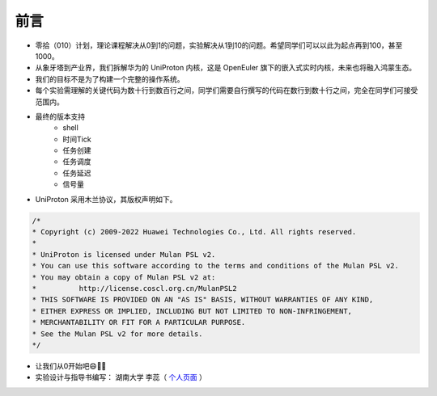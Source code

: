前言 
=====================

- 零拾（010）计划，理论课程解决从0到1的问题，实验解决从1到10的问题。希望同学们可以以此为起点再到100，甚至1000。
- 从象牙塔到产业界，我们拆解华为的 UniProton 内核，这是 OpenEuler 旗下的嵌入式实时内核，未来也将融入鸿蒙生态。
- 我们的目标不是为了构建一个完整的操作系统。
- 每个实验需理解的关键代码为数十行到数百行之间，同学们需要自行撰写的代码在数行到数十行之间，完全在同学们可接受范围内。
- 最终的版本支持
    - shell
    - 时间Tick
    - 任务创建
    - 任务调度
    - 任务延迟
    - 信号量

- UniProton 采用木兰协议，其版权声明如下。

.. code-block:: c

    /*
    * Copyright (c) 2009-2022 Huawei Technologies Co., Ltd. All rights reserved.
    *
    * UniProton is licensed under Mulan PSL v2.
    * You can use this software according to the terms and conditions of the Mulan PSL v2.
    * You may obtain a copy of Mulan PSL v2 at:
    *          http://license.coscl.org.cn/MulanPSL2
    * THIS SOFTWARE IS PROVIDED ON AN "AS IS" BASIS, WITHOUT WARRANTIES OF ANY KIND,
    * EITHER EXPRESS OR IMPLIED, INCLUDING BUT NOT LIMITED TO NON-INFRINGEMENT,
    * MERCHANTABILITY OR FIT FOR A PARTICULAR PURPOSE.
    * See the Mulan PSL v2 for more details.
    */

- 让我们从0开始吧😄💪🏻
- 实验设计与指导书编写： 湖南大学 李蕊（ `个人页面 <http://csee.hnu.edu.cn/people/lirui>`_ ）